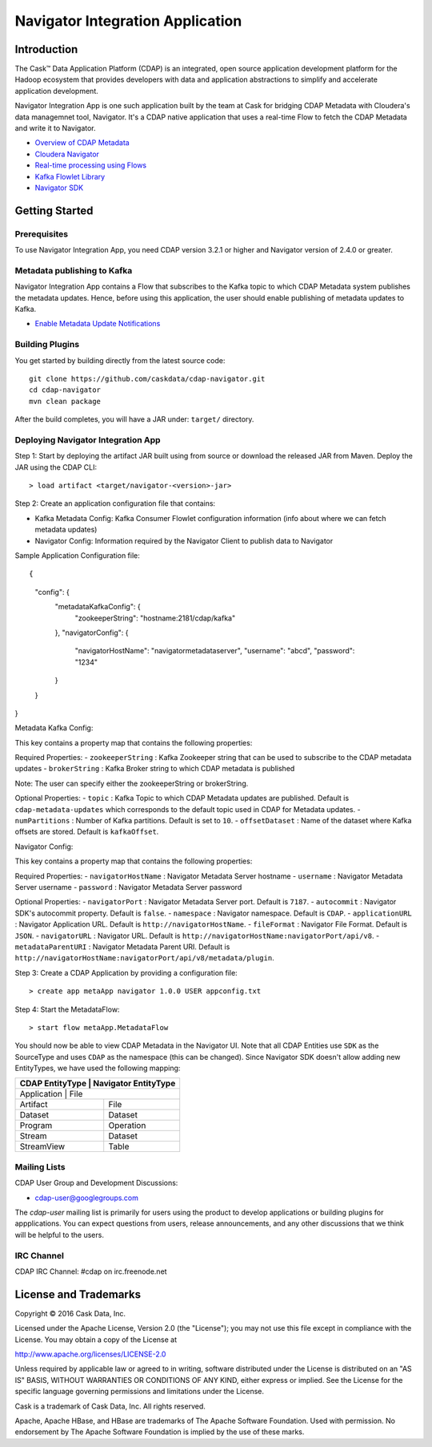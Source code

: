 =================================
Navigator Integration Application
=================================

Introduction
============

The Cask™ Data Application Platform (CDAP) is an integrated, open source application
development platform for the Hadoop ecosystem that provides developers with data and
application abstractions to simplify and accelerate application development.

Navigator Integration App is one such application built by the team at Cask for bridging CDAP Metadata
with Cloudera's data managemnet tool, Navigator. It's a CDAP native application that uses a real-time Flow to
fetch the CDAP Metadata and write it to Navigator.

- `Overview of CDAP Metadata <http://docs.cask.co/cdap/current/en/developers-manual/building-blocks/metadata-lineage.html#metadata>`__
- `Cloudera Navigator <http://www.cloudera.com/products/cloudera-navigator.html>`__
- `Real-time processing using Flows <http://docs.cask.co/cdap/current/en/developers-manual/building-blocks/flows-flowlets/index.html>`__
- `Kafka Flowlet Library <https://github.com/caskdata/cdap-packs/tree/develop/cdap-kafka-pack/cdap-kafka-flow>`__
- `Navigator SDK <https://github.com/cloudera/navigator-sdk>`__


Getting Started
===============

Prerequisites
-------------
To use Navigator Integration App, you need CDAP version 3.2.1 or higher and Navigator version of 2.4.0 or greater.

Metadata publishing to Kafka
----------------------------
Navigator Integration App contains a Flow that subscribes to the Kafka topic to which CDAP Metadata system publishes
the metadata updates. Hence, before using this application, the user should enable publishing of metadata updates to
Kafka.

- `Enable Metadata Update Notifications <http://docs.cask.co/cdap/current/en/developers-manual/building-blocks/metadata-lineage.html#metadata-update-notifications>`__

Building Plugins
----------------
You get started by building directly from the latest source code::

  git clone https://github.com/caskdata/cdap-navigator.git
  cd cdap-navigator
  mvn clean package

After the build completes, you will have a JAR under: ``target/`` directory.

Deploying Navigator Integration App
-----------------------------------

Step 1: Start by deploying the artifact JAR built using from source or download the released JAR from Maven.
Deploy the JAR using the CDAP CLI::

  > load artifact <target/navigator-<version>-jar>


Step 2: Create an application configuration file that contains:

- Kafka Metadata Config: Kafka Consumer Flowlet configuration information (info about where we can fetch metadata updates)
- Navigator Config: Information required by the Navigator Client to publish data to Navigator

Sample Application Configuration file::

{
	"config": {
		"metadataKafkaConfig": {
			"zookeeperString": "hostname:2181/cdap/kafka"
		},
		"navigatorConfig": {
			"navigatorHostName": "navigatormetadataserver",
			"username": "abcd",
			"password": "1234"
		}
	}
}

Metadata Kafka Config:

This key contains a property map that contains the following properties:

Required Properties:
- ``zookeeperString`` : Kafka Zookeeper string that can be used to subscribe to the CDAP metadata updates
- ``brokerString`` : Kafka Broker string to which CDAP metadata is published

Note: The user can specify either the zookeeperString or brokerString.

Optional Properties:
- ``topic`` : Kafka Topic to which CDAP Metadata updates are published. Default is ``cdap-metadata-updates`` which
corresponds to the default topic used in CDAP for Metadata updates.
- ``numPartitions`` : Number of Kafka partitions. Default is set to ``10``.
- ``offsetDataset`` : Name of the dataset where Kafka offsets are stored. Default is ``kafkaOffset``.

Navigator Config:

This key contains a property map that contains the following properties:

Required Properties:
- ``navigatorHostName`` : Navigator Metadata Server hostname
- ``username`` : Navigator Metadata Server username
- ``password`` : Navigator Metadata Server password

Optional Properties:
- ``navigatorPort`` : Navigator Metadata Server port. Default is ``7187``.
- ``autocommit`` : Navigator SDK's autocommit property. Default is ``false``.
- ``namespace`` : Navigator namespace. Default is ``CDAP``.
- ``applicationURL`` : Navigator Application URL. Default is ``http://navigatorHostName``.
- ``fileFormat`` : Navigator File Format. Default is ``JSON``.
- ``navigatorURL`` : Navigator URL. Default is ``http://navigatorHostName:navigatorPort/api/v8``.
- ``metadataParentURI`` : Navigator Metadata Parent URI. Default is ``http://navigatorHostName:navigatorPort/api/v8/metadata/plugin``.

Step 3: Create a CDAP Application by providing a configuration file::

  > create app metaApp navigator 1.0.0 USER appconfig.txt

Step 4: Start the MetadataFlow::

  > start flow metaApp.MetadataFlow

You should now be able to view CDAP Metadata in the Navigator UI. Note that all CDAP Entities use ``SDK`` as
the SourceType and uses ``CDAP`` as the namespace (this can be changed). Since Navigator SDK doesn't allow adding
new EntityTypes, we have used the following mapping:

+-------------------+-----------------------+
| CDAP EntityType   | Navigator EntityType  |
+===========================================+
| Application       | File                  |
+-------------------+-----------------------+
| Artifact          | File                  |
+-------------------+-----------------------+
| Dataset           | Dataset               |
+-------------------+-----------------------+
| Program           | Operation             |
+-------------------+-----------------------+
| Stream            | Dataset               |
+-------------------+-----------------------+
| StreamView        | Table                 |
+-------------------+-----------------------+

Mailing Lists
-------------
CDAP User Group and Development Discussions:

- `cdap-user@googlegroups.com <https://groups.google.com/d/forum/cdap-user>`__

The *cdap-user* mailing list is primarily for users using the product to develop
applications or building plugins for appplications. You can expect questions from
users, release announcements, and any other discussions that we think will be helpful
to the users.

IRC Channel
-----------
CDAP IRC Channel: #cdap on irc.freenode.net


License and Trademarks
======================

Copyright © 2016 Cask Data, Inc.

Licensed under the Apache License, Version 2.0 (the "License"); you may not use this file except
in compliance with the License. You may obtain a copy of the License at

http://www.apache.org/licenses/LICENSE-2.0

Unless required by applicable law or agreed to in writing, software distributed under the
License is distributed on an "AS IS" BASIS, WITHOUT WARRANTIES OR CONDITIONS OF ANY KIND,
either express or implied. See the License for the specific language governing permissions
and limitations under the License.

Cask is a trademark of Cask Data, Inc. All rights reserved.

Apache, Apache HBase, and HBase are trademarks of The Apache Software Foundation. Used with
permission. No endorsement by The Apache Software Foundation is implied by the use of these marks.
